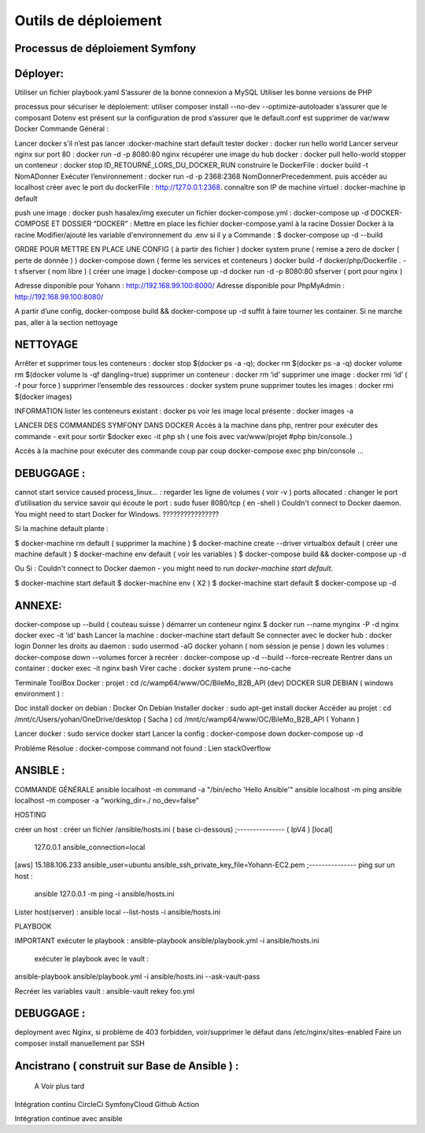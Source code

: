 Outils de déploiement
===================




Processus de déploiement Symfony
-------------------

Déployer: 
-------------------
Utiliser un fichier playbook.yaml
S’assurer de la bonne connexion a MySQL
Utiliser les bonne versions de PHP

processus pour sécuriser le déploiement: 
utiliser composer install --no-dev --optimize-autoloader
s’assurer que le composant Dotenv est présent sur la configuration de prod
s’assurer que le default.conf est supprimer de var/www
Docker
Commande Général  :

Lancer docker s’il n’est pas lancer :docker-machine start default
tester docker : docker run hello world  
Lancer serveur nginx sur port 80 : docker run -d -p 8080:80 nginx
récupérer une image du hub docker : docker pull hello-world
stopper un conteneur : docker stop ID_RETOURNÉ_LORS_DU_DOCKER_RUN
construire le DockerFile : docker build -t NomADonner
Exécuter l’environnement : docker run -d -p 2368:2368 NomDonnerPrecedemment.
puis accéder au localhost créer avec le port du dockerFile : http://127.0.0.1:2368.
connaître son IP de machine virtuel : docker-machine ip default

push une image : docker push hasalex/img
executer un fichier docker-compose.yml : docker-compose up -d
DOCKER-COMPOSE ET  DOSSIER “DOCKER” :
Mettre en place les fichier 
docker-compose.yaml à la racine 
Dossier Docker à la racine 
Modifier/ajouté les variable d'environnement du .env si il y a 
Commande : 
$ docker-compose up -d --build 

ORDRE POUR METTRE EN PLACE UNE CONFIG ( à partir des fichier ) 
docker system prune ( remise a zero de docker ( perte de donnée ) )
docker-compose down ( ferme les services et conteneurs ) 
docker build -f docker/php/Dockerfile . -t  sfserver  ( nom libre ) ( créer une image ) 
docker-compose up -d
docker run -d -p 8080:80 sfserver  ( port pour nginx )

Adresse disponible pour Yohann : http://192.168.99.100:8000/
Adresse disponible pour PhpMyAdmin : http://192.168.99.100:8080/

A partir d’une config, docker-compose build && docker-compose up -d suffit à faire tourner les container. Si ne marche pas, aller à la section nettoyage



NETTOYAGE
-------------------

Arrêter et supprimer tous  les conteneurs : docker stop $(docker ps -a -q); docker rm $(docker ps -a -q)
docker volume rm $(docker volume ls -qf dangling=true)
supprimer un conteneur : docker rm ‘id’ 
supprimer une image : docker rmi ‘id’  ( -f pour force ) 
supprimer l’ensemble des ressources : docker system prune
supprimer toutes les images : docker rmi $(docker images)

INFORMATION 
lister les conteneurs existant : docker ps 
voir les image local présente : docker images -a

LANCER DES COMMANDES SYMFONY DANS DOCKER
Accès à la machine dans php, rentrer pour exécuter des commande - exit pour sortir
$docker exec -it php sh ( une fois avec var/www/projet #php bin/console..)

Accès à la machine pour exécuter des commande coup par coup 
docker-compose exec php bin/console … 



DEBUGGAGE :
-------------------
cannot start service caused process_linux… : regarder les ligne de volumes ( voir -v ) 
ports allocated : changer le port d’utilisation du service 
savoir qui écoute le port : sudo fuser 8080/tcp ( en -shell ) 
Couldn't connect to Docker daemon. You might need to start Docker for Windows.  ???????????????? 

Si la machine default plante :

$ docker-machine rm default  ( supprimer la machine ) 
$ docker-machine create --driver virtualbox default ( créer une machine default ) 
$ docker-machine env default ( voir les variables ) 
$ docker-compose build && docker-compose up -d

Ou Si :  Couldn't connect to Docker daemon - you might need to run `docker-machine start default`.

$ docker-machine start default
$ docker-machine env ( X2 ) 
$ docker-machine start default
$ docker-compose up -d 

ANNEXE: 
-------------------
docker-compose up --build  ( couteau suisse ) 
démarrer un conteneur nginx $ docker run --name mynginx -P -d nginx
docker exec -it ‘id’ bash 
Lancer la machine : docker-machine start default 
Se connecter avec le docker hub : docker login
Donner les droits au daemon : sudo usermod -aG docker yohann ( nom séssion je pense ) 
down les volumes : docker-compose down --volumes
forcer à recréer : docker-compose up -d --build --force-recreate
Rentrer dans un container  : docker exec -it nginx bash 
Virer cache : docker system prune --no-cache 


Terminale ToolBox Docker : 
projet : cd /c/wamp64/www/OC/BileMo_B2B_API (dev)
DOCKER SUR DEBIAN ( windows environment )  :

Doc install docker on debian : Docker On Debian
Installer docker : sudo apt-get install docker
Accéder au projet :  
cd /mnt/c/Users/yohan/OneDrive/desktop  ( Sacha ) 
cd /mnt/c/wamp64/www/OC/BileMo_B2B_API ( Yohann ) 

Lancer docker : sudo service docker start 
Lancer la config : 
docker-compose down 
docker-compose up -d


Probléme Résolue : docker-compose command not found : Lien stackOverflow


ANSIBLE : 
-------------------
COMMANDE GÉNÉRALE
ansible localhost -m command -a "/bin/echo 'Hello Ansible'"
ansible localhost -m ping
ansible localhost -m composer -a "working_dir=./ no_dev=false"

HOSTING 

créer un host : créer un fichier /ansible/hosts.ini ( base ci-dessous) 
;--------------- ( IpV4 ) 
[local]
	127.0.0.1
	ansible_connection=local
[aws]  
15.188.106.233 ansible_user=ubuntu ansible_ssh_private_key_file=Yohann-EC2.pem
;---------------
ping sur un host :
 ansible 127.0.0.1 -m ping -i ansible/hosts.ini
Lister host(server) : 
ansible local --list-hosts -i ansible/hosts.ini



PLAYBOOK

IMPORTANT
exécuter le playbook : 
ansible-playbook ansible/playbook.yml -i ansible/hosts.ini

 exécuter le playbook avec le vault :
ansible-playbook ansible/playbook.yml -i ansible/hosts.ini --ask-vault-pass

Recréer les variables vault :
ansible-vault rekey foo.yml





DEBUGGAGE : 
-------------------

deployment avec Nginx, si problème de 403 forbidden, voir/supprimer le défaut dans /etc/nginx/sites-enabled 
Faire un composer install manuellement par SSH 
	

Ancistrano ( construit sur Base de Ansible ) :
-------------------

			A Voir plus tard 
Intégration continu
CircleCi
SymfonyCloud
Github Action

Intégration continue avec ansible
